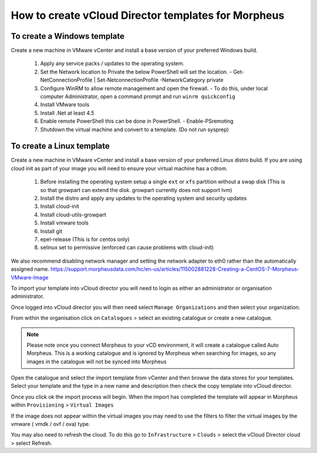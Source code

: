 How to create vCloud Director templates for Morpheus
-----------------------------------------------------

To create a Windows template
^^^^^^^^^^^^^^^^^^^^^^^^^^^^

Create a new machine in VMware vCenter and install a base version of your preferred Windows build.

  1.  Apply any service packs / updates to the operating system.
  2.	Set the Network location to Private the below PowerShell will set the location.
    	- Get-NetConnectionProfile | Set-NetconnectionProfile -NetworkCategory private
  3.  Configure WinRM to allow remote management and open the firewall.
      - To do this, under local computer Administrator, open a command prompt and run ``winrm quickconfig``
  4.	Install VMware tools
  5.	Install .Net at least 4.5
  6.  Enable remote PowerShell this can be done in PowerShell.
      - Enable-PSremoting
  7.	Shutdown the virtual machine and convert to a template. (Do not run sysprep)


To create a Linux template
^^^^^^^^^^^^^^^^^^^^^^^^^^^

Create a new machine in VMware vCenter and install a base version of your preferred Linux distro build. If you are using cloud init as part of your image you will need to ensure your virtual machine has a cdrom.

  1.	Before installing the operating system setup a single ``ext`` or ``xfs`` partition without a swap disk (This is so that growpart can extend the disk. growpart currently does not support lvm)
  2.	Install the distro and apply any updates to the operating system and security updates
  3.	Install cloud-init
  4.	Install cloud-utils-growpart
  5.	Install vmware tools
  6.	Install git
  7.	epel-release (This is for centos only)
  8.	selinux set to permissive (enforced can cause problems with cloud-init)


We also recommend disabling network manager and setting the network adapter to eth0 rather than the automatically assigned name. https://support.morpheusdata.com/hc/en-us/articles/115002881228-Creating-a-CentOS-7-Morpheus-VMware-Image

To import your template into vCloud director you will need to login as either an administrator or organisation administrator.

Once logged into vCloud director you will then need select ``Manage Organizations`` and then select your organization.

From within the organisation click on ``Catalogues`` > select an existing catalogue or create a new catalogue.

.. note::
  Please note once you connect Morpheus to your vCD environment, it will create a catalogue called Auto Morpheus. This is a working catalogue and is ignored by Morpheus when searching for images, so any images in the catalogue will not be synced into Morpheus

Open the catalogue and select the import template from vCenter and then browse the data stores for your templates. Select your template and the type in a new name and description then check the copy template into vCloud director.

Once you click ok the import process will begin. When the import has completed the template will appear in Morpheus within ``Provisioning`` > ``Virtual Images``

If the image does not appear within the virtual images you may need to use the filters to filter the virtual images by the vmware ( vmdk / ovf / ova) type.

You may also need to refresh the cloud. To do this go to ``Infrastructure`` > ``Clouds``
>	select the vCloud Director cloud > select Refresh.
